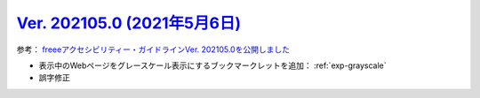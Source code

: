.. _ver-202105-0:

`Ver. 202105.0 (2021年5月6日) <https://github.com/freee/a11y-guidelines/releases/202105.0>`_
^^^^^^^^^^^^^^^^^^^^^^^^^^^^^^^^^^^^^^^^^^^^^^^^^^^^^^^^^^^^^^^^^^^^^^^^^^^^^^^^^^^^^^^^^^^^^^^^

参考： `freeeアクセシビリティー・ガイドラインVer. 202105.0を公開しました <https://developers.freee.co.jp/entry/a11y-guidelines-202105.0>`_

*  表示中のWebページをグレースケール表示にするブックマークレットを追加： :ref:`exp-grayscale`
*  誤字修正

